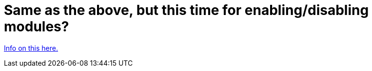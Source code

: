 // 
//     Licensed to the Apache Software Foundation (ASF) under one
//     or more contributor license agreements.  See the NOTICE file
//     distributed with this work for additional information
//     regarding copyright ownership.  The ASF licenses this file
//     to you under the Apache License, Version 2.0 (the
//     "License"); you may not use this file except in compliance
//     with the License.  You may obtain a copy of the License at
// 
//       http://www.apache.org/licenses/LICENSE-2.0
// 
//     Unless required by applicable law or agreed to in writing,
//     software distributed under the License is distributed on an
//     "AS IS" BASIS, WITHOUT WARRANTIES OR CONDITIONS OF ANY
//     KIND, either express or implied.  See the License for the
//     specific language governing permissions and limitations
//     under the License.
//

= Same as the above, but this time for enabling/disabling modules?
:page-layout: wikidev
:page-tags: wiki, devfaq, needsreview
:jbake-status: published
:keywords: Apache NetBeans wiki HowToEnableDisableModulesFromCommandLine
:description: Apache NetBeans wiki HowToEnableDisableModulesFromCommandLine
:toc: left
:toc-title:
:page-syntax: true
:page-wikidevsection: _command_line_parsing
:page-position: 2


xref:front::blogs/geertjan/parsing_the_command_line_to1.adoc[Info on this here.]
